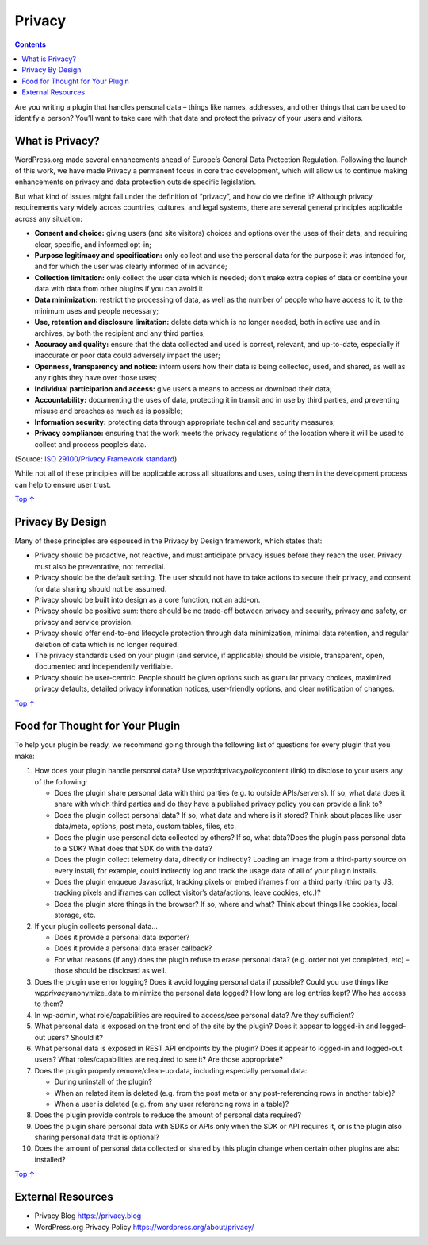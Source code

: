 .. _header-n0:

Privacy
=======

.. contents::

Are you writing a plugin that handles personal data – things like names,
addresses, and other things that can be used to identify a person?
You’ll want to take care with that data and protect the privacy of your
users and visitors.

.. _header-n4:

What is Privacy? 
-----------------

WordPress.org made several enhancements ahead of Europe’s General Data
Protection Regulation. Following the launch of this work, we have made
Privacy a permanent focus in core trac development, which will allow us
to continue making enhancements on privacy and data protection outside
specific legislation.

But what kind of issues might fall under the definition of “privacy”,
and how do we define it? Although privacy requirements vary widely
across countries, cultures, and legal systems, there are several general
principles applicable across any situation:

-  **Consent and choice:** giving users (and site visitors) choices and
   options over the uses of their data, and requiring clear, specific,
   and informed opt-in;

-  **Purpose legitimacy and specification:** only collect and use the
   personal data for the purpose it was intended for, and for which the
   user was clearly informed of in advance;

-  **Collection limitation:** only collect the user data which is
   needed; don’t make extra copies of data or combine your data with
   data from other plugins if you can avoid it

-  **Data minimization:** restrict the processing of data, as well as
   the number of people who have access to it, to the minimum uses and
   people necessary;

-  **Use, retention and disclosure limitation:** delete data which is no
   longer needed, both in active use and in archives, by both the
   recipient and any third parties;

-  **Accuracy and quality:** ensure that the data collected and used is
   correct, relevant, and up-to-date, especially if inaccurate or poor
   data could adversely impact the user;

-  **Openness, transparency and notice:** inform users how their data is
   being collected, used, and shared, as well as any rights they have
   over those uses;

-  **Individual participation and access:** give users a means to access
   or download their data;

-  **Accountability:** documenting the uses of data, protecting it in
   transit and in use by third parties, and preventing misuse and
   breaches as much as is possible;

-  **Information security:** protecting data through appropriate
   technical and security measures;

-  **Privacy compliance:** ensuring that the work meets the privacy
   regulations of the location where it will be used to collect and
   process people’s data.

(Source: `ISO 29100/Privacy Framework
standard <https://www.iso.org/standard/45123.html>`__)

While not all of these principles will be applicable across all
situations and uses, using them in the development process can help to
ensure user trust.

`Top ↑ <https://developer.wordpress.org/plugins/privacy/#top>`__

.. _header-n33:

Privacy By Design 
------------------

Many of these principles are espoused in the Privacy by Design
framework, which states that:

-  Privacy should be proactive, not reactive, and must anticipate
   privacy issues before they reach the user. Privacy must also be
   preventative, not remedial.

-  Privacy should be the default setting. The user should not have to
   take actions to secure their privacy, and consent for data sharing
   should not be assumed.

-  Privacy should be built into design as a core function, not an
   add-on.

-  Privacy should be positive sum: there should be no trade-off between
   privacy and security, privacy and safety, or privacy and service
   provision.

-  Privacy should offer end-to-end lifecycle protection through data
   minimization, minimal data retention, and regular deletion of data
   which is no longer required.

-  The privacy standards used on your plugin (and service, if
   applicable) should be visible, transparent, open, documented and
   independently verifiable.

-  Privacy should be user-centric. People should be given options such
   as granular privacy choices, maximized privacy defaults, detailed
   privacy information notices, user-friendly options, and clear
   notification of changes.

`Top ↑ <https://developer.wordpress.org/plugins/privacy/#top>`__

.. _header-n51:

Food for Thought for Your Plugin 
---------------------------------

To help your plugin be ready, we recommend going through the following
list of questions for every plugin that you make:

1.  How does your plugin handle personal data? Use
    wp\ *add*\ privacy\ *policy*\ content (link) to disclose to your
    users any of the following:

    -  Does the plugin share personal data with third parties (e.g. to
       outside APIs/servers). If so, what data does it share with which
       third parties and do they have a published privacy policy you can
       provide a link to?

    -  Does the plugin collect personal data? If so, what data and where
       is it stored? Think about places like user data/meta, options,
       post meta, custom tables, files, etc.

    -  Does the plugin use personal data collected by others? If so,
       what data?Does the plugin pass personal data to a SDK? What does
       that SDK do with the data?

    -  Does the plugin collect telemetry data, directly or indirectly?
       Loading an image from a third-party source on every install, for
       example, could indirectly log and track the usage data of all of
       your plugin installs.

    -  Does the plugin enqueue Javascript, tracking pixels or embed
       iframes from a third party (third party JS, tracking pixels and
       iframes can collect visitor’s data/actions, leave cookies, etc.)?

    -  Does the plugin store things in the browser? If so, where and
       what? Think about things like cookies, local storage, etc.

2.  If your plugin collects personal data…

    -  Does it provide a personal data exporter?

    -  Does it provide a personal data eraser callback?

    -  For what reasons (if any) does the plugin refuse to erase
       personal data? (e.g. order not yet completed, etc) – those should
       be disclosed as well.

3.  Does the plugin use error logging? Does it avoid logging personal
    data if possible? Could you use things like
    wp\ *privacy*\ anonymize_data to minimize the personal data logged?
    How long are log entries kept? Who has access to them?

4.  In wp-admin, what role/capabilities are required to access/see
    personal data? Are they sufficient?

5.  What personal data is exposed on the front end of the site by the
    plugin? Does it appear to logged-in and logged-out users? Should it?

6.  What personal data is exposed in REST API endpoints by the plugin?
    Does it appear to logged-in and logged-out users? What
    roles/capabilities are required to see it? Are those appropriate?

7.  Does the plugin properly remove/clean-up data, including especially
    personal data:

    -  During uninstall of the plugin?

    -  When an related item is deleted (e.g. from the post meta or any
       post-referencing rows in another table)?

    -  When a user is deleted (e.g. from any user referencing rows in a
       table)?

8.  Does the plugin provide controls to reduce the amount of personal
    data required?

9.  Does the plugin share personal data with SDKs or APIs only when the
    SDK or API requires it, or is the plugin also sharing personal data
    that is optional?

10. Does the amount of personal data collected or shared by this plugin
    change when certain other plugins are also installed?

`Top ↑ <https://developer.wordpress.org/plugins/privacy/#top>`__

.. _header-n102:

External Resources
------------------

-  Privacy Blog `https://privacy.blog <https://privacy.blog/>`__

-  WordPress.org Privacy Policy https://wordpress.org/about/privacy/
